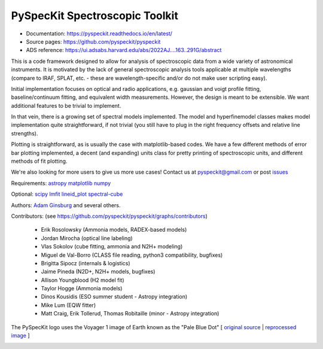 PySpecKit Spectroscopic Toolkit
-------------------------------

* Documentation: `<https://pyspeckit.readthedocs.io/en/latest/>`_
* Source pages: `<https://github.com/pyspeckit/pyspeckit>`_
* ADS reference: https://ui.adsabs.harvard.edu/abs/2022AJ....163..291G/abstract

This is a code framework designed to allow for analysis of spectroscopic data
from a wide variety of astronomical instruments.  It is motivated by the lack
of general spectroscopic analysis tools applicable at multiple wavelengths
(compare to IRAF, SPLAT, etc. - these are wavelength-specific and/or do not
make user scripting easy).

Initial implementation focuses on optical and radio applications, e.g.
gaussian and voigt profile fitting, baseline/continuum fitting, and equivalent
width measurements.  However, the design is meant to be extensible.  We want
additional features to be trivial to implement.

In that vein, there is a growing set of spectral models implemented.  The
model and hyperfinemodel classes makes
model implementation quite straightforward, if not trivial (you still have to
plug in the right frequency offsets and relative line strengths).

Plotting is straightforward, as is usually the case with matplotlib-based
codes.  We have a few different methods of error bar plotting implemented, a
decent (and expanding) units class for pretty printing of spectroscopic units,
and different methods of fit plotting.

We're also looking for more users to give us more use cases!  Contact us
at pyspeckit@gmail.com or post `issues
<https://github.com/pyspeckit/pyspeckit/issues>`_


Requirements:
`astropy <http://www.astropy.org>`_
`matplotlib <http://matplotlib.org/>`_
`numpy <http://numpy.org/>`_

Optional:
`scipy <http://www.scipy.org/>`_
`lmfit <https://github.com/lmfit/lmfit-py>`_
`lineid_plot <https://pythonhosted.org/lineid_plot/>`_
`spectral-cube <http://spectral-cube.readthedocs.io/>`_

Authors:
`Adam Ginsburg <adam.g.ginsburg@gmail.com>`_ and several others.

Contributors: (see https://github.com/pyspeckit/pyspeckit/graphs/contributors)

 * Erik Rosolowsky (Ammonia models, RADEX-based models)
 * Jordan Mirocha (optical line labeling)
 * Vlas Sokolov (cube fitting, ammonia and N2H+ modeling)
 * Miguel de Val-Borro (CLASS file reading, python3 compatibility, bugfixes)
 * Brigitta Sipocz (internals & logistics)
 * Jaime Pineda (N2D+, N2H+ models, bugfixes)
 * Allison Youngblood (H2 model fit)
 * Taylor Hogge (Ammonia models)
 * Dinos Kousidis (ESO summer student - Astropy integration)
 * Mike Lum (EQW fitter)
 * Matt Craig, Erik Tollerud, Thomas Robitaille (minor - Astropy integration)


The PySpecKit logo uses the Voyager 1 image of Earth known as the "Pale Blue Dot"
[ `original source <http://visibleearth.nasa.gov/view_rec.php?id=601>`_ |  `reprocessed image <http://instructors.dwrl.utexas.edu/mcginnis/sites/instructors.cwrl.utexas.edu.mcginnis/files/pale_blue_dot2.jpg>`_ ]


.. image:: https://zenodo.org/badge/6116896.svg
   :target: https://zenodo.org/badge/latestdoi/6116896

